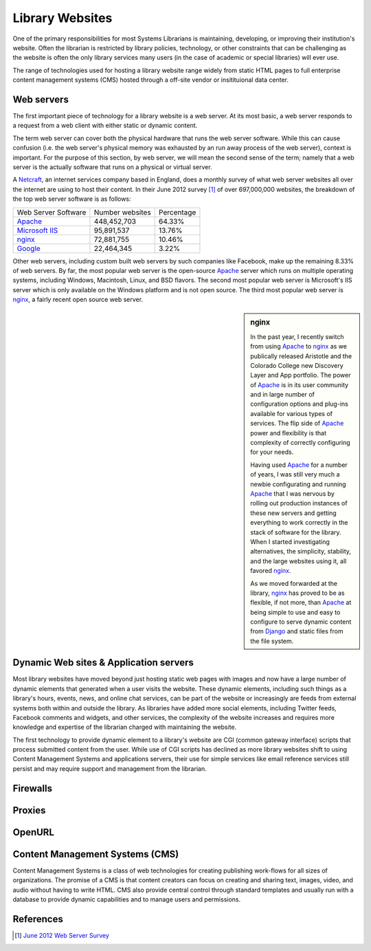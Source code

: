 ================
Library Websites
================
One of the primary responsibilities for most Systems Librarians is maintaining,
developing, or improving their institution's website. Often the librarian
is restricted by library policies, technology, or other constraints that can
be challenging as the website is often the only library services many 
users (in the case of academic or special libraries) will ever use.

The range of technologies used for hosting a library website range widely 
from static HTML pages to full enterprise content management systems (CMS) 
hosted through a off-site vendor or insitituional data center. 


Web servers
-----------
The first important piece of technology for a library website is a
web server. At its most basic, a web server responds to a request from
a web client with either static or dynamic content. 

The term web server can cover both the physical hardware that runs the 
web server software. While this can cause confusion (i.e. the web server's
physical memory was exhausted by an run away process of the web server),
context is important. For the purpose of this section, by web server,
we will mean the second sense of the term; namely that a web server is
the actually software that runs on a physical or virtual server. 

A `Netcraft`_, an internet services company based in England, does a 
monthly survey of what web server websites all over the internet are using
to host their content. In their June 2012 survey [#]_ of over 697,000,000 
websites, the breakdown of the top web server software is as follows:

+---------------------+-----------------+------------+
| Web Server Software | Number websites | Percentage |
+---------------------+-----------------+------------+
| `Apache`_           | 448,452,703     | 64.33%     |
+---------------------+-----------------+------------+
| `Microsoft IIS`_    |  95,891,537     | 13.76%     |
+---------------------+-----------------+------------+
| `nginx`_            |  72,881,755     | 10.46%     |
+---------------------+-----------------+------------+
| `Google`_           |  22,464,345     |  3.22%     |
+---------------------+-----------------+------------+

Other web servers, including custom built web servers by such companies
like Facebook, make up the remaining 8.33% of web servers. By far,
the most popular web server is the open-source `Apache`_ server which 
runs on multiple operating systems, including Windows, Macintosh,
Linux, and BSD flavors. The second most popular web server is Microsoft's
IIS server which is only available on the Windows platform and is not 
open source. The third most popular web server is `nginx`_, a fairly
recent open source web server. 

.. sidebar:: nginx
   :class: alert alert-info
   
   In the past year, I recently switch from using `Apache`_ to 
   `nginx`_ as we publically released Aristotle and the Colorado College
   new Discovery Layer and App portfolio. The power of `Apache`_ is in 
   its user community and in large number of configuration options and 
   plug-ins available for various types of services. The flip side of 
   `Apache`_ power and flexibility is that complexity of correctly 
   configuring for your needs. 
   
   Having used `Apache`_ for a number of years, I was still very much a 
   newbie configurating and running `Apache`_ that I was nervous by 
   rolling out production instances of these new servers and getting 
   everything to work correctly in the stack of software for the library.
   When I started investigating alternatives, the simplicity, stability,
   and the large websites using it, all favored `nginx`_.
   
   As we moved forwarded at the library, `nginx`_ has proved to be as
   flexible, if not more, than `Apache`_ at being simple to use and 
   easy to configure to serve dynamic content from `Django`_ and
   static files from the file system.
   

Dynamic Web sites & Application servers
---------------------------------------
Most library websites have moved beyond just hosting static web pages 
with images and now have a large number of dynamic elements that generated
when a user visits the website. These dynamic elements, including such things
as a library's hours, events, news, and online chat services, can be part of
the website or increasingly are feeds from external systems both within and
outside the library. As libraries have added more social elements, including
Twitter feeds, Facebook comments and widgets, and other services, the complexity
of the website increases and requires more knowledge and expertise of the librarian
charged with maintaining the website. 

The first technology to provide dynamic element to a library's website are 
CGI (common gateway interface) scripts that process submitted content from the
user. While use of CGI scripts has declined as more library websites shift to 
using Content Management Systems and applications servers, their use for simple
services like email reference services still persist and may require support 
and management from the librarian.

Firewalls
---------


Proxies
-------


OpenURL
--------


Content Management Systems (CMS)
--------------------------------
Content Management Systems is a class of web technologies for creating publishing
work-flows for all sizes of organizations. The promise of a CMS is that content 
creators can focus on creating and sharing text, images, video, and audio without
having to write HTML. CMS also provide central control through standard templates and
usually run with a database to provide dynamic capabilities and to manage users
and permissions. 

References
----------
.. [#] `June 2012 Web Server Survey`_

.. _Apache: http://httpd.apache.org/
.. _Django: https://www.djangoproject.com/
.. _Google: http://en.wikipedia.org/wiki/Google_platform
.. _June 2012 Web Server Survey: http://news.netcraft.com/archives/2012/06/06/june-2012-web-server-survey.htm
.. _Microsoft IIS: http://www.iis.net/
.. _Netcraft: http://www.netcraft.com/
.. _nginx: http://nginx.org/
